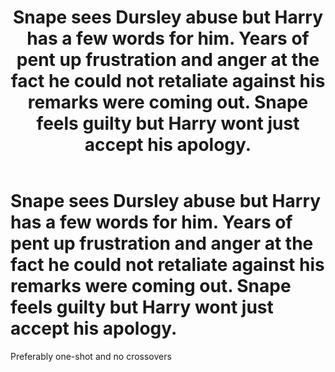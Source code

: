 #+TITLE: Snape sees Dursley abuse but Harry has a few words for him. Years of pent up frustration and anger at the fact he could not retaliate against his remarks were coming out. Snape feels guilty but Harry wont just accept his apology.

* Snape sees Dursley abuse but Harry has a few words for him. Years of pent up frustration and anger at the fact he could not retaliate against his remarks were coming out. Snape feels guilty but Harry wont just accept his apology.
:PROPERTIES:
:Author: HELLOOOOOOooooot
:Score: 15
:DateUnix: 1594571953.0
:DateShort: 2020-Jul-12
:FlairText: Request
:END:
Preferably one-shot and no crossovers

